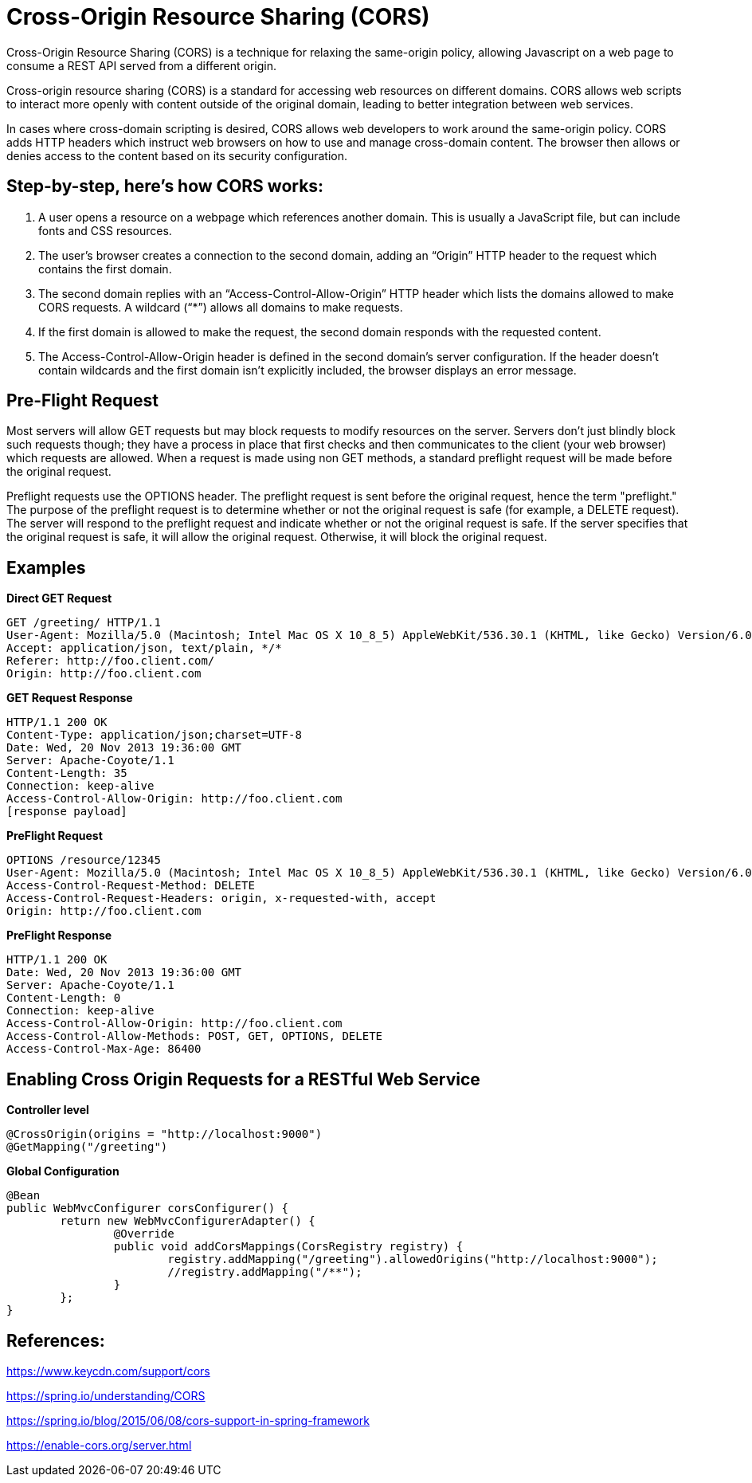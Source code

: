 # Cross-Origin Resource Sharing (CORS)

Cross-Origin Resource Sharing (CORS) is a technique for relaxing the same-origin policy, allowing Javascript on a web page to consume a REST API served from a different origin.

Cross-origin resource sharing (CORS) is a standard for accessing web resources on different domains. CORS allows web scripts to interact more openly with content outside of the original domain, leading to better integration between web services.

In cases where cross-domain scripting is desired, CORS allows web developers to work around the same-origin policy. CORS adds HTTP headers which instruct web browsers on how to use and manage cross-domain content. The browser then allows or denies access to the content based on its security configuration.

## Step-by-step, here’s how CORS works:

1. A user opens a resource on a webpage which references another domain. This is usually a JavaScript file, but can include fonts and CSS resources.
2. The user’s browser creates a connection to the second domain, adding an “Origin” HTTP header to the request which contains the first domain.
3. The second domain replies with an “Access-Control-Allow-Origin” HTTP header which lists the domains allowed to make CORS requests. A wildcard (“*”) allows all domains to make requests.
4. If the first domain is allowed to make the request, the second domain responds with the requested content.
5. The Access-Control-Allow-Origin header is defined in the second domain’s server configuration. If the header doesn’t contain wildcards and the first domain isn’t explicitly included, the browser displays an error message.

## Pre-Flight Request
Most servers will allow GET requests but may block requests to modify resources on the server. Servers don't just blindly block such requests though; they have a process in place that first checks and then communicates to the client (your web browser) which requests are allowed.
When a request is made using non GET methods, a standard preflight request will be made before the original request.

Preflight requests use the OPTIONS header. The preflight request is sent before the original request, hence the term "preflight." The purpose of the preflight request is to determine whether or not the original request is safe (for example, a DELETE request). The server will respond to the preflight request and indicate whether or not the original request is safe. If the server specifies that the original request is safe, it will allow the original request. Otherwise, it will block the original request.

## Examples
**Direct GET Request**

    GET /greeting/ HTTP/1.1
    User-Agent: Mozilla/5.0 (Macintosh; Intel Mac OS X 10_8_5) AppleWebKit/536.30.1 (KHTML, like Gecko) Version/6.0.5 Safari/536.30.1
    Accept: application/json, text/plain, */*
    Referer: http://foo.client.com/
    Origin: http://foo.client.com

**GET Request Response**

    HTTP/1.1 200 OK
    Content-Type: application/json;charset=UTF-8
    Date: Wed, 20 Nov 2013 19:36:00 GMT
    Server: Apache-Coyote/1.1
    Content-Length: 35
    Connection: keep-alive
    Access-Control-Allow-Origin: http://foo.client.com
    [response payload]


**PreFlight Request**

    OPTIONS /resource/12345
    User-Agent: Mozilla/5.0 (Macintosh; Intel Mac OS X 10_8_5) AppleWebKit/536.30.1 (KHTML, like Gecko) Version/6.0.5 Safari/536.30.1
    Access-Control-Request-Method: DELETE
    Access-Control-Request-Headers: origin, x-requested-with, accept
    Origin: http://foo.client.com

**PreFlight Response**

    HTTP/1.1 200 OK
    Date: Wed, 20 Nov 2013 19:36:00 GMT
    Server: Apache-Coyote/1.1
    Content-Length: 0
    Connection: keep-alive
    Access-Control-Allow-Origin: http://foo.client.com
    Access-Control-Allow-Methods: POST, GET, OPTIONS, DELETE
    Access-Control-Max-Age: 86400


## Enabling Cross Origin Requests for a RESTful Web Service
**Controller level**

    @CrossOrigin(origins = "http://localhost:9000")
    @GetMapping("/greeting")
	
**Global Configuration**

    @Bean
    public WebMvcConfigurer corsConfigurer() {
    	return new WebMvcConfigurerAdapter() {
    		@Override
    		public void addCorsMappings(CorsRegistry registry) {
    			registry.addMapping("/greeting").allowedOrigins("http://localhost:9000");
    			//registry.addMapping("/**");
    		}
    	};
    }

## References:
https://www.keycdn.com/support/cors

https://spring.io/understanding/CORS

https://spring.io/blog/2015/06/08/cors-support-in-spring-framework

https://enable-cors.org/server.html
